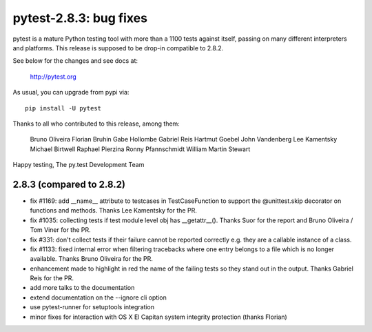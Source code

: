pytest-2.8.3: bug fixes
=======================

pytest is a mature Python testing tool with more than a 1100 tests
against itself, passing on many different interpreters and platforms.
This release is supposed to be drop-in compatible to 2.8.2.

See below for the changes and see docs at:

    http://pytest.org

As usual, you can upgrade from pypi via::

    pip install -U pytest

Thanks to all who contributed to this release, among them:

        Bruno Oliveira
        Florian Bruhin
        Gabe Hollombe
        Gabriel Reis
        Hartmut Goebel
        John Vandenberg
        Lee Kamentsky
        Michael Birtwell
        Raphael Pierzina
        Ronny Pfannschmidt
        William Martin Stewart

Happy testing,
The py.test Development Team


2.8.3 (compared to 2.8.2)
-----------------------------

- fix #1169: add __name__ attribute to testcases in TestCaseFunction to
  support the @unittest.skip decorator on functions and methods.
  Thanks Lee Kamentsky for the PR.

- fix #1035: collecting tests if test module level obj has __getattr__().
  Thanks Suor for the report and Bruno Oliveira / Tom Viner for the PR.

- fix #331: don't collect tests if their failure cannot be reported correctly
  e.g. they are a callable instance of a class.

- fix #1133: fixed internal error when filtering tracebacks where one entry
  belongs to a file which is no longer available.
  Thanks Bruno Oliveira for the PR.

- enhancement made to highlight in red the name of the failing tests so
  they stand out in the output.
  Thanks Gabriel Reis for the PR.

- add more talks to the documentation
- extend documentation on the --ignore cli option 
- use pytest-runner for setuptools integration 
- minor fixes for interaction with OS X El Capitan system integrity protection (thanks Florian)
